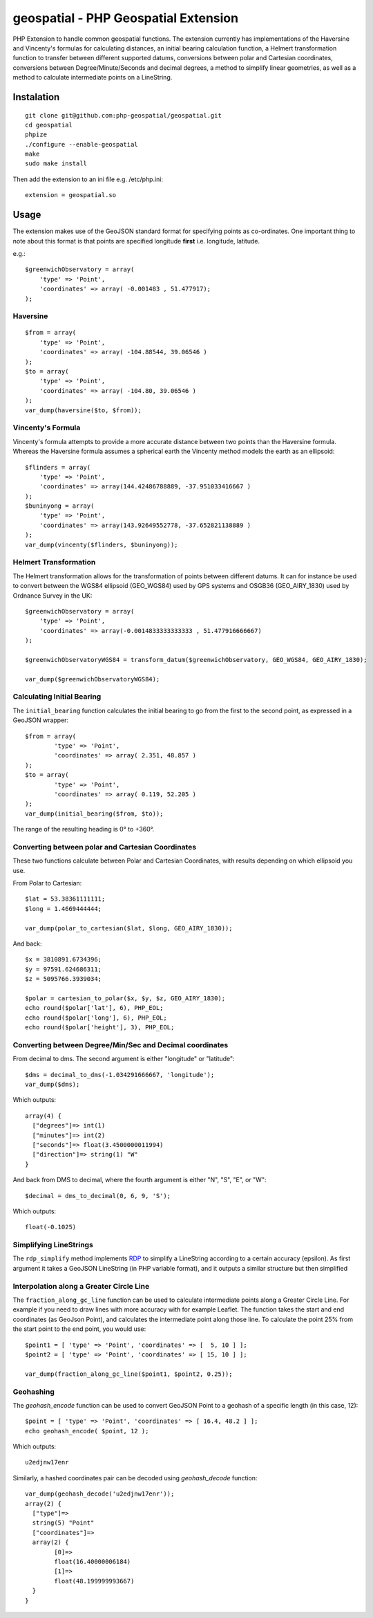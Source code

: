 =====================================
geospatial - PHP Geospatial Extension
=====================================
.. image:: https://travis-ci.org/php-geospatial/geospatial.svg?branch=master
    :target: https://travis-ci.org/php-geospatial/geospatial
.. image:: https://codecov.io/gh/php-geospatial/geospatial/branch/master/graphs/badge.svg?branch=master
    :target: https://codecov.io/github/php-geospatial/geospatial?branch=master

PHP Extension to handle common geospatial functions. The extension currently
has implementations of the Haversine and Vincenty's formulas for calculating
distances, an initial bearing calculation function, a Helmert transformation
function to transfer between different supported datums, conversions between
polar and Cartesian coordinates, conversions between Degree/Minute/Seconds and
decimal degrees, a method to simplify linear geometries, as well as a method
to calculate intermediate points on a LineString.

Instalation
===========

::

    git clone git@github.com:php-geospatial/geospatial.git
    cd geospatial
    phpize
    ./configure --enable-geospatial
    make
    sudo make install

Then add the extension to an ini file e.g. /etc/php.ini::

    extension = geospatial.so

Usage
=====

The extension makes use of the GeoJSON standard format for specifying points as
co-ordinates. One important thing to note about this format is that points are
specified longitude **first** i.e. longitude, latitude.

e.g.::

    $greenwichObservatory = array(
        'type' => 'Point',
        'coordinates' => array( -0.001483 , 51.477917);
    );


Haversine
---------

::

    $from = array(
        'type' => 'Point',
        'coordinates' => array( -104.88544, 39.06546 )
    );
    $to = array(
        'type' => 'Point',
        'coordinates' => array( -104.80, 39.06546 )
    );
    var_dump(haversine($to, $from));
    

Vincenty's Formula
------------------

Vincenty's formula attempts to provide a more accurate distance between two
points than the Haversine formula. Whereas the Haversine formula assumes a
spherical earth the Vincenty method models the earth as an ellipsoid::

    $flinders = array(
        'type' => 'Point',
        'coordinates' => array(144.42486788889, -37.951033416667 )
    );
    $buninyong = array(
        'type' => 'Point',
        'coordinates' => array(143.92649552778, -37.652821138889 )
    );
    var_dump(vincenty($flinders, $buninyong));


Helmert Transformation
----------------------

The Helmert transformation allows for the transformation of points between
different datums. It can for instance be used to convert between the WGS84
ellipsoid (GEO_WGS84) used by GPS systems and OSGB36 (GEO_AIRY_1830) used by
Ordnance Survey in the UK::

    $greenwichObservatory = array(
        'type' => 'Point',
        'coordinates' => array(-0.0014833333333333 , 51.477916666667)
    );

    $greenwichObservatoryWGS84 = transform_datum($greenwichObservatory, GEO_WGS84, GEO_AIRY_1830);

    var_dump($greenwichObservatoryWGS84);

Calculating Initial Bearing
---------------------------

The ``initial_bearing`` function calculates the initial bearing to go from the
first to the second point, as expressed in a GeoJSON wrapper::

	$from = array(
		'type' => 'Point',
		'coordinates' => array( 2.351, 48.857 )
	);
	$to = array(
		'type' => 'Point',
		'coordinates' => array( 0.119, 52.205 )
	);
	var_dump(initial_bearing($from, $to));

The range of the resulting heading is 0° to +360°.

Converting between polar and Cartesian Coordinates
--------------------------------------------------

These two functions calculate between Polar and Cartesian Coordinates,
with results depending on which ellipsoid you use.

From Polar to Cartesian::

	$lat = 53.38361111111;
	$long = 1.4669444444;

	var_dump(polar_to_cartesian($lat, $long, GEO_AIRY_1830));

And back::

	$x = 3810891.6734396;
	$y = 97591.624686311;
	$z = 5095766.3939034;

	$polar = cartesian_to_polar($x, $y, $z, GEO_AIRY_1830);
	echo round($polar['lat'], 6), PHP_EOL;
	echo round($polar['long'], 6), PHP_EOL;
	echo round($polar['height'], 3), PHP_EOL;

Converting between Degree/Min/Sec and Decimal coordinates
---------------------------------------------------------

From decimal to dms. The second argument is either "longitude" or "latitude"::

	$dms = decimal_to_dms(-1.034291666667, 'longitude');
	var_dump($dms);

Which outputs::

	array(4) {
	  ["degrees"]=> int(1)
	  ["minutes"]=> int(2)
	  ["seconds"]=> float(3.4500000011994)
	  ["direction"]=> string(1) "W"
	}

And back from DMS to decimal, where the fourth argument is either "N", "S",
"E", or "W"::

	$decimal = dms_to_decimal(0, 6, 9, 'S');

Which outputs::

	float(-0.1025)

Simplifying LineStrings
-----------------------

The ``rdp_simplify``  method implements RDP_ to simplify a LineString
according to a certain accuracy (epsilon). As first argument it takes a
GeoJSON LineString (in PHP variable format), and it outputs a similar
structure but then simplified

.. _RDP: https://en.wikipedia.org/wiki/Ramer%E2%80%93Douglas%E2%80%93Peucker_algorithm

Interpolation along a Greater Circle Line
-----------------------------------------

The ``fraction_along_gc_line`` function can be used to calculate intermediate
points along a Greater Circle Line. For example if you need to draw lines with
more accuracy with for example Leaflet. The function takes the start and end
coordinates (as GeoJson Point), and calculates the intermediate point along
those line. To calculate the point 25% from the start point to the end point,
you would use::

	$point1 = [ 'type' => 'Point', 'coordinates' => [  5, 10 ] ];
	$point2 = [ 'type' => 'Point', 'coordinates' => [ 15, 10 ] ];

	var_dump(fraction_along_gc_line($point1, $point2, 0.25));

Geohashing
----------

The `geohash_encode` function can be used to convert GeoJSON Point to a
geohash of a specific length (in this case, 12)::

	$point = [ 'type' => 'Point', 'coordinates' => [ 16.4, 48.2 ] ];
	echo geohash_encode( $point, 12 );

Which outputs::
    
	u2edjnw17enr

Similarly, a hashed coordinates pair can be decoded using `geohash_decode`
function::

	var_dump(geohash_decode('u2edjnw17enr'));
	array(2) {
	  ["type"]=>
	  string(5) "Point"
	  ["coordinates"]=>
	  array(2) {
		[0]=>
		float(16.40000006184)
		[1]=>
		float(48.199999993667)
	  }
	}
